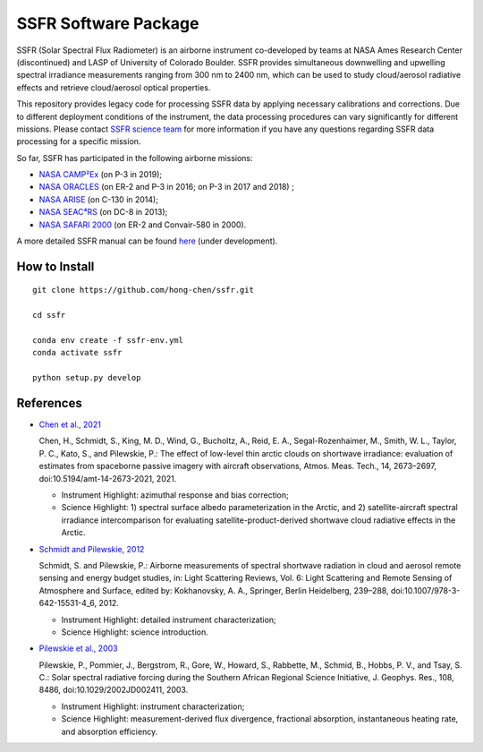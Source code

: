 SSFR Software Package
~~~~~~~~~~~~~~~~~~~~~
SSFR (Solar Spectral Flux Radiometer) is an airborne instrument co-developed by teams
at NASA Ames Research Center (discontinued) and LASP of University of Colorado Boulder.
SSFR provides simultaneous downwelling and upwelling spectral irradiance measurements ranging
from 300 nm to 2400 nm, which can be used to study cloud/aerosol radiative effects and
retrieve cloud/aerosol optical properties.

This repository provides legacy code for processing SSFR data by applying necessary calibrations
and corrections. Due to different deployment conditions of the instrument, the data processing procedures can vary
significantly for different missions. Please contact `SSFR science team <https://lasp.colorado.edu/airs/group>`_
for more information if you have any questions regarding SSFR data processing for a specific mission.

So far, SSFR has participated in the following airborne missions:

* `NASA CAMP²Ex <https://espo.nasa.gov/camp2ex/content/CAMP2Ex>`_ (on P-3 in 2019);

* `NASA ORACLES <https://espo.nasa.gov/ORACLES/content/ORACLES>`_ (on ER-2 and P-3 in 2016; on P-3 in 2017 and 2018) ;

* `NASA ARISE <https://espo.nasa.gov/arise/content/ARISE>`_ (on C-130 in 2014);

* `NASA SEAC⁴RS <https://espo.nasa.gov/seac4rs>`_ (on DC-8 in 2013);

* `NASA SAFARI 2000 <https://espo.nasa.gov/content/SAFARI_2000>`_ (on ER-2 and Convair-580 in 2000).

A more detailed SSFR manual can be found `here <https://docs.google.com/document/d/1ObczXucJQktyTgKZlBkL04fjhHFx1ydW0sPaiG7iZ9k/edit?usp=sharing>`_ (under development).

==============
How to Install
==============
::

    git clone https://github.com/hong-chen/ssfr.git

    cd ssfr

    conda env create -f ssfr-env.yml
    conda activate ssfr

    python setup.py develop

==========
References
==========

* `Chen et al., 2021 <https://doi.org/10.5194/amt-14-2673-2021>`_

  Chen, H., Schmidt, S., King, M. D., Wind, G., Bucholtz, A., Reid, E. A., Segal-Rozenhaimer, M.,
  Smith, W. L., Taylor, P. C., Kato, S., and Pilewskie, P.: The effect of low-level thin arctic
  clouds on shortwave irradiance: evaluation of estimates from spaceborne passive imagery with
  aircraft observations, Atmos. Meas. Tech., 14, 2673–2697, doi:10.5194/amt-14-2673-2021, 2021.

  * Instrument Highlight: azimuthal response and bias correction;

  * Science Highlight: 1) spectral surface albedo parameterization in the Arctic, and 2) satellite-aircraft spectral irradiance
    intercomparison for evaluating satellite-product-derived shortwave cloud radiative effects in the Arctic.


* `Schmidt and Pilewskie, 2012 <https://doi.org/10.1007/978-3-642-15531-4_6>`_

  Schmidt, S. and Pilewskie, P.: Airborne measurements of spectral shortwave radiation in cloud
  and aerosol remote sensing and energy budget studies, in: Light Scattering Reviews, Vol. 6:
  Light Scattering and Remote Sensing of Atmosphere and Surface, edited by: Kokhanovsky, A. A.,
  Springer, Berlin Heidelberg, 239–288, doi:10.1007/978-3-642-15531-4_6, 2012. 

  * Instrument Highlight: detailed instrument characterization;

  * Science Highlight: science introduction.

* `Pilewskie et al., 2003 <https://doi.org/10.1029/2002JD002411>`_

  Pilewskie, P., Pommier, J., Bergstrom, R., Gore, W., Howard, S., Rabbette, M., Schmid, B., Hobbs, P. V.,
  and Tsay, S. C.: Solar spectral radiative forcing during the Southern African Regional Science Initiative,
  J. Geophys. Res., 108, 8486, doi:10.1029/2002JD002411, 2003. 

  * Instrument Highlight: instrument characterization;

  * Science Highlight: measurement-derived flux divergence, fractional absorption, instantaneous heating rate, and absorption efficiency.
